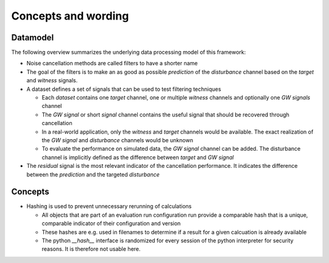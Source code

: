 Concepts and wording
**********************

Datamodel
==========

The following overview summarizes the underlying data processing model of this framework:

.. image:: data_model.svg

* Noise cancellation methods are called filters to have a shorter name
* The goal of the filters is to make an as good as possible `prediction` of the `disturbance` channel based on the `target` and `witness` signals.
* A dataset defines a set of signals that can be used to test filtering techniques

  * Each `dataset` contains one `target` channel, one or multiple `witness` channels and optionally one `GW signals` channel
  * The `GW signal` or short `signal` channel contains the useful signal that should be recovered through cancellation
  * In a real-world application, only the `witness` and `target` channels would be available. The exact realization of the `GW signal` and `disturbance` channels would be unknown
  * To evaluate the performance on simulated data, the `GW signal` channel can be added. The disturbance channel is implicitly defined as the difference between `target` and `GW signal`

* The `residual` signal is the most relevant indicator of the cancellation performance. It indicates the difference between the `prediction` and the targeted `disturbance`

Concepts
=========

* Hashing is used to prevent unnecessary rerunning of calculations
  
  * All objects that are part of an evaluation run configuration run provide a comparable hash that is a unique, comparable indicator of their configuration and version
  * These hashes are e.g. used in filenames to determine if a result for a given calcuation is already available
  * The python `__hash__` interface is randomized for every session of the python interpreter for security reasons. It is therefore not usable here.
